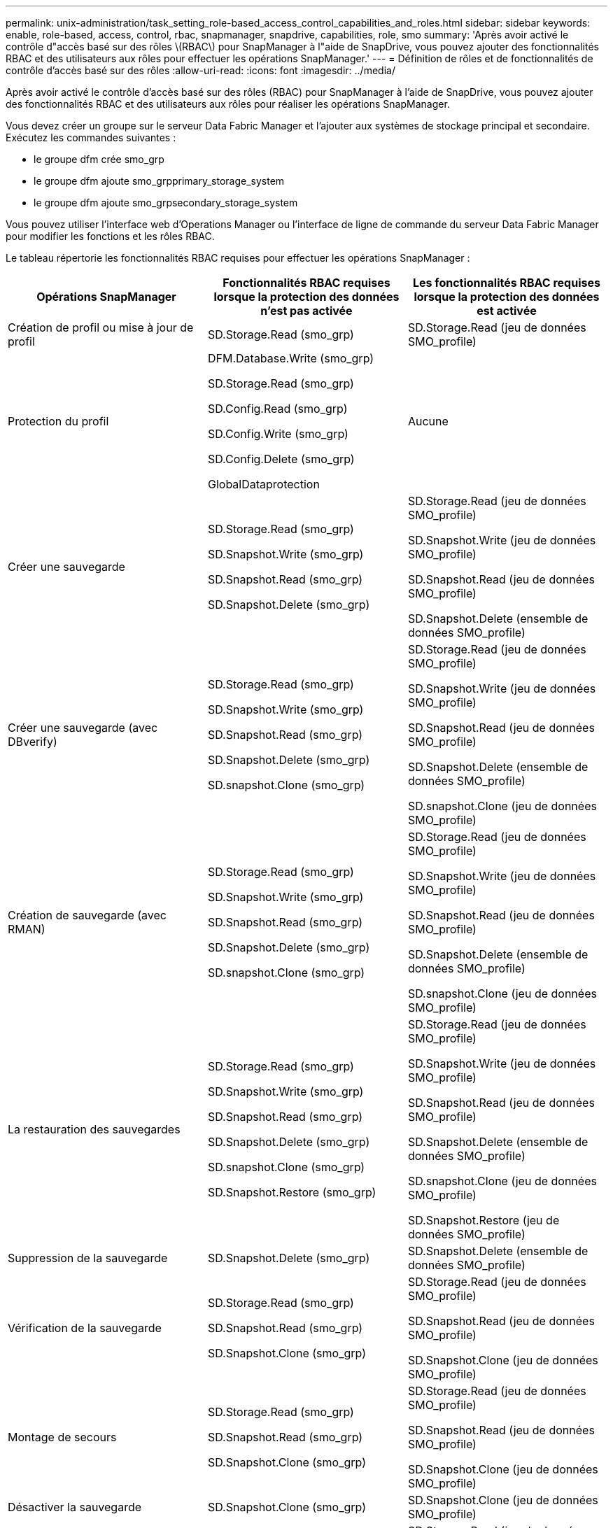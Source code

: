 ---
permalink: unix-administration/task_setting_role-based_access_control_capabilities_and_roles.html 
sidebar: sidebar 
keywords: enable, role-based, access, control, rbac, snapmanager, snapdrive, capabilities, role, smo 
summary: 'Après avoir activé le contrôle d"accès basé sur des rôles \(RBAC\) pour SnapManager à l"aide de SnapDrive, vous pouvez ajouter des fonctionnalités RBAC et des utilisateurs aux rôles pour effectuer les opérations SnapManager.' 
---
= Définition de rôles et de fonctionnalités de contrôle d'accès basé sur des rôles
:allow-uri-read: 
:icons: font
:imagesdir: ../media/


[role="lead"]
Après avoir activé le contrôle d'accès basé sur des rôles (RBAC) pour SnapManager à l'aide de SnapDrive, vous pouvez ajouter des fonctionnalités RBAC et des utilisateurs aux rôles pour réaliser les opérations SnapManager.

Vous devez créer un groupe sur le serveur Data Fabric Manager et l'ajouter aux systèmes de stockage principal et secondaire. Exécutez les commandes suivantes :

* le groupe dfm crée smo_grp
* le groupe dfm ajoute smo_grpprimary_storage_system
* le groupe dfm ajoute smo_grpsecondary_storage_system


Vous pouvez utiliser l'interface web d'Operations Manager ou l'interface de ligne de commande du serveur Data Fabric Manager pour modifier les fonctions et les rôles RBAC.

Le tableau répertorie les fonctionnalités RBAC requises pour effectuer les opérations SnapManager :

|===
| Opérations SnapManager | Fonctionnalités RBAC requises lorsque la protection des données n'est pas activée | Les fonctionnalités RBAC requises lorsque la protection des données est activée 


 a| 
Création de profil ou mise à jour de profil
 a| 
SD.Storage.Read (smo_grp)
 a| 
SD.Storage.Read (jeu de données SMO_profile)



 a| 
Protection du profil
 a| 
DFM.Database.Write (smo_grp)

SD.Storage.Read (smo_grp)

SD.Config.Read (smo_grp)

SD.Config.Write (smo_grp)

SD.Config.Delete (smo_grp)

GlobalDataprotection
 a| 
Aucune



 a| 
Créer une sauvegarde
 a| 
SD.Storage.Read (smo_grp)

SD.Snapshot.Write (smo_grp)

SD.Snapshot.Read (smo_grp)

SD.Snapshot.Delete (smo_grp)
 a| 
SD.Storage.Read (jeu de données SMO_profile)

SD.Snapshot.Write (jeu de données SMO_profile)

SD.Snapshot.Read (jeu de données SMO_profile)

SD.Snapshot.Delete (ensemble de données SMO_profile)



 a| 
Créer une sauvegarde (avec DBverify)
 a| 
SD.Storage.Read (smo_grp)

SD.Snapshot.Write (smo_grp)

SD.Snapshot.Read (smo_grp)

SD.Snapshot.Delete (smo_grp)

SD.snapshot.Clone (smo_grp)
 a| 
SD.Storage.Read (jeu de données SMO_profile)

SD.Snapshot.Write (jeu de données SMO_profile)

SD.Snapshot.Read (jeu de données SMO_profile)

SD.Snapshot.Delete (ensemble de données SMO_profile)

SD.snapshot.Clone (jeu de données SMO_profile)



 a| 
Création de sauvegarde (avec RMAN)
 a| 
SD.Storage.Read (smo_grp)

SD.Snapshot.Write (smo_grp)

SD.Snapshot.Read (smo_grp)

SD.Snapshot.Delete (smo_grp)

SD.snapshot.Clone (smo_grp)
 a| 
SD.Storage.Read (jeu de données SMO_profile)

SD.Snapshot.Write (jeu de données SMO_profile)

SD.Snapshot.Read (jeu de données SMO_profile)

SD.Snapshot.Delete (ensemble de données SMO_profile)

SD.snapshot.Clone (jeu de données SMO_profile)



 a| 
La restauration des sauvegardes
 a| 
SD.Storage.Read (smo_grp)

SD.Snapshot.Write (smo_grp)

SD.Snapshot.Read (smo_grp)

SD.Snapshot.Delete (smo_grp)

SD.snapshot.Clone (smo_grp)

SD.Snapshot.Restore (smo_grp)
 a| 
SD.Storage.Read (jeu de données SMO_profile)

SD.Snapshot.Write (jeu de données SMO_profile)

SD.Snapshot.Read (jeu de données SMO_profile)

SD.Snapshot.Delete (ensemble de données SMO_profile)

SD.snapshot.Clone (jeu de données SMO_profile)

SD.Snapshot.Restore (jeu de données SMO_profile)



 a| 
Suppression de la sauvegarde
 a| 
SD.Snapshot.Delete (smo_grp)
 a| 
SD.Snapshot.Delete (ensemble de données SMO_profile)



 a| 
Vérification de la sauvegarde
 a| 
SD.Storage.Read (smo_grp)

SD.Snapshot.Read (smo_grp)

SD.Snapshot.Clone (smo_grp)
 a| 
SD.Storage.Read (jeu de données SMO_profile)

SD.Snapshot.Read (jeu de données SMO_profile)

SD.Snapshot.Clone (jeu de données SMO_profile)



 a| 
Montage de secours
 a| 
SD.Storage.Read (smo_grp)

SD.Snapshot.Read (smo_grp)

SD.Snapshot.Clone (smo_grp)
 a| 
SD.Storage.Read (jeu de données SMO_profile)

SD.Snapshot.Read (jeu de données SMO_profile)

SD.Snapshot.Clone (jeu de données SMO_profile)



 a| 
Désactiver la sauvegarde
 a| 
SD.Snapshot.Clone (smo_grp)
 a| 
SD.Snapshot.Clone (jeu de données SMO_profile)



 a| 
Création de clones
 a| 
SD.Storage.Read (smo_grp)

SD.Snapshot.Read (smo_grp)

SD.snapshot.Clone (smo_grp)
 a| 
SD.Storage.Read (jeu de données SMO_profile)

SD.Snapshot.Read (jeu de données SMO_profile)

SD.snapshot.Clone (jeu de données SMO_profile)



 a| 
Suppression du clone
 a| 
SD.Snapshot.Clone (smo_grp)
 a| 
SD.Snapshot.Clone (jeu de données SMO_profile)



 a| 
Répartition des clones
 a| 
SD.Storage.Read (smo_grp)

SD.Snapshot.Read (smo_grp)

SD.snapshot.Clone (smo_grp)

SD.Snapshot.Delete (smo_grp)

SD.Storage.Write (smo_grp)
 a| 
SD.Storage.Read (jeu de données SMO_profile)

SD.Snapshot.Read (jeu de données SMO_profile)

SD.snapshot.Clone (jeu de données SMO_profile)

SD.Snapshot.Delete (ensemble de données SMO_profile)

SD.Storage.Write (jeu de données SMO_profile)

|===
Pour plus de détails sur la définition des fonctionnalités RBAC, consultez le _OnCommand Unified Manager Operations Manager Administration Guide_.

. Accédez à la console Operations Manager.
. Dans le menu Configuration, sélectionnez *rôles*.
. Sélectionnez un rôle existant ou créez-en un nouveau.
. Pour affecter des opérations à vos ressources de stockage de base de données, cliquez sur *Ajouter des fonctionnalités*.
. Sur la page Modifier les paramètres de rôle, cliquez sur *mettre à jour* pour enregistrer vos modifications dans le rôle.


*Informations connexes*

http://support.netapp.com/documentation/productsatoz/index.html["_OnCommand Unified Manager Operations Manager Administration Guide_: [mysupport.netapp.com/documentation/productsatoz/index.html\](https://mysupport.netapp.com/documentation/productsatoz/index.html)"]
